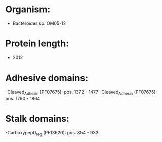* Organism:
- Bacteroides sp. OM05-12
* Protein length:
- 2012
* Adhesive domains:
-Cleaved_Adhesin (PF07675): pos. 1372 - 1477
-Cleaved_Adhesin (PF07675): pos. 1790 - 1864
* Stalk domains:
-CarboxypepD_reg (PF13620): pos. 854 - 933

